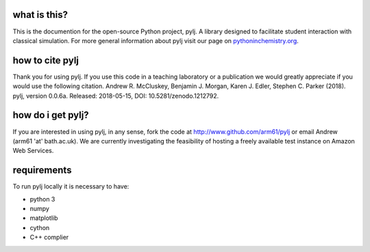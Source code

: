 what is this?
-------------

This is the documention for the open-source Python project, pylj. A library designed to facilitate student interaction with classical simulation. For more general information about pylj visit our page on pythoninchemistry.org_. 

.. _pythoninchemistry.org: http://pythoninchemistry.org/pylj 

.. image:: https://zenodo.org/badge/119863480.svg
   :target: https://zenodo.org/badge/latestdoi/119863480
.. image:: https://readthedocs.org/projects/pylj/badge/?version=latest
   :target: http://pylj.readthedocs.io/en/latest/?badge=latest
   :alt: Documentation Status

how to cite pylj
----------------
Thank you for using pylj. If you use this code in a teaching laboratory or a publication we would greatly appreciate if you would use the following citation.
Andrew R. McCluskey, Benjamin J. Morgan, Karen J. Edler, Stephen C. Parker (2018). pylj, version 0.0.6a. Released: 2018-05-15, DOI: 10.5281/zenodo.1212792. 

how do i get pylj?
------------------

If you are interested in using pylj, in any sense, fork the code at http://www.github.com/arm61/pylj or email Andrew (arm61 'at' bath.ac.uk). We are currently investigating the feasibility of hosting a freely available test instance on Amazon Web Services.

requirements
------------
To run pylj locally it is necessary to have:

- python 3
- numpy
- matplotlib
- cython
- C++ complier

